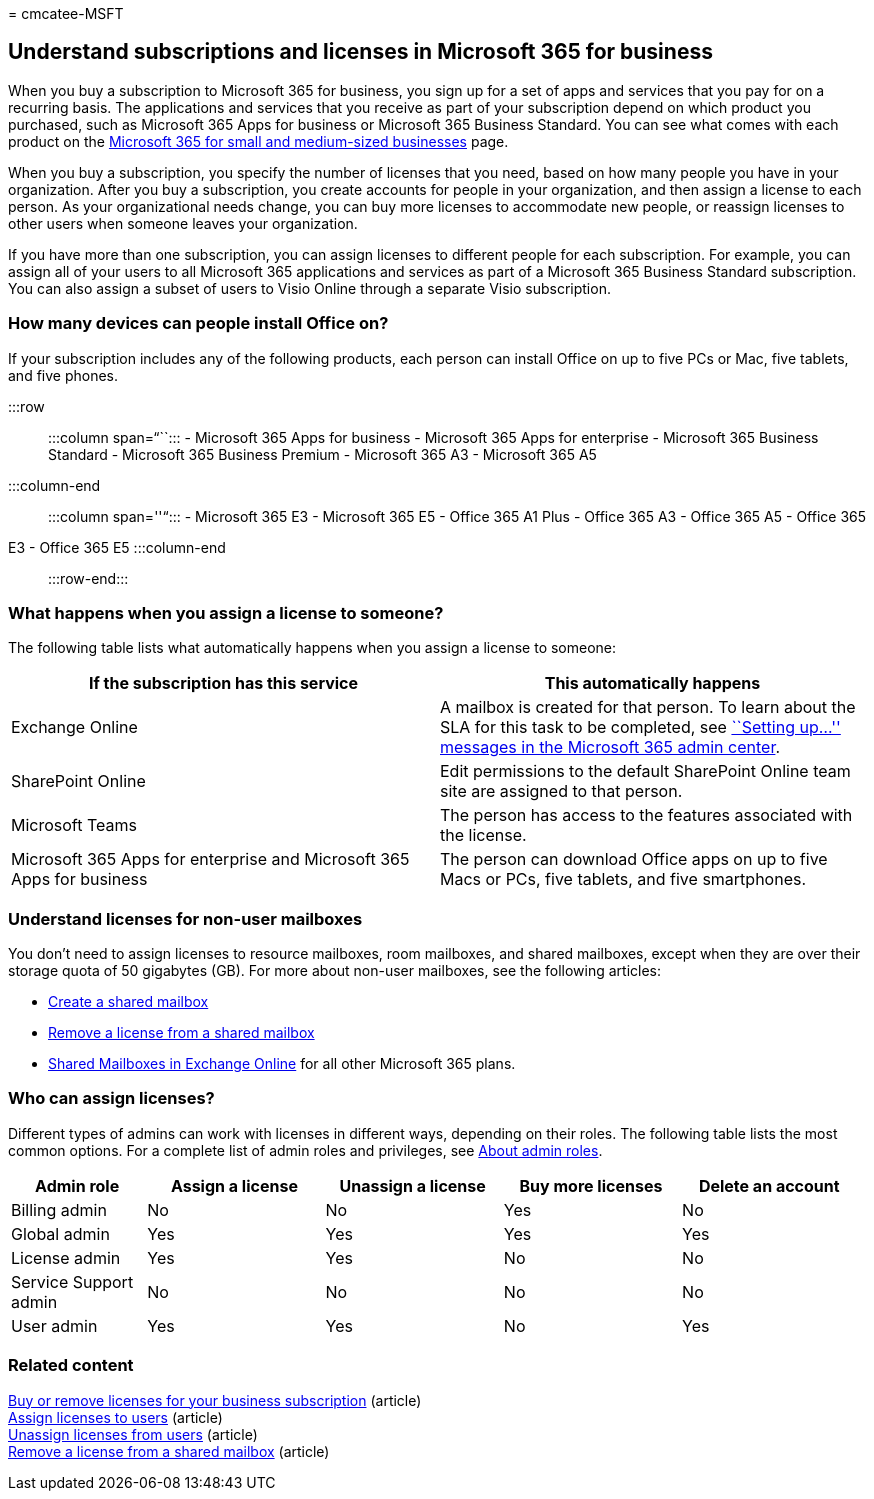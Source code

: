 = 
cmcatee-MSFT

== Understand subscriptions and licenses in Microsoft 365 for business

When you buy a subscription to Microsoft 365 for business, you sign up
for a set of apps and services that you pay for on a recurring basis.
The applications and services that you receive as part of your
subscription depend on which product you purchased, such as Microsoft
365 Apps for business or Microsoft 365 Business Standard. You can see
what comes with each product on the
https://www.microsoft.com/microsoft-365/business/compare-all-microsoft-365-business-products[Microsoft
365 for small and medium-sized businesses] page.

When you buy a subscription, you specify the number of licenses that you
need, based on how many people you have in your organization. After you
buy a subscription, you create accounts for people in your organization,
and then assign a license to each person. As your organizational needs
change, you can buy more licenses to accommodate new people, or reassign
licenses to other users when someone leaves your organization.

If you have more than one subscription, you can assign licenses to
different people for each subscription. For example, you can assign all
of your users to all Microsoft 365 applications and services as part of
a Microsoft 365 Business Standard subscription. You can also assign a
subset of users to Visio Online through a separate Visio subscription.

=== How many devices can people install Office on?

If your subscription includes any of the following products, each person
can install Office on up to five PCs or Mac, five tablets, and five
phones.

:::row::: :::column span=“``::: - Microsoft 365 Apps for business -
Microsoft 365 Apps for enterprise - Microsoft 365 Business Standard -
Microsoft 365 Business Premium - Microsoft 365 A3 - Microsoft 365 A5
:::column-end::: :::column span=''“::: - Microsoft 365 E3 - Microsoft
365 E5 - Office 365 A1 Plus - Office 365 A3 - Office 365 A5 - Office 365
E3 - Office 365 E5 :::column-end::: :::row-end:::

=== What happens when you assign a license to someone?

The following table lists what automatically happens when you assign a
license to someone:

[width="100%",cols="50%,50%",options="header",]
|===
|If the subscription has this service |This automatically happens
|Exchange Online |A mailbox is created for that person. To learn about
the SLA for this task to be completed, see
https://support.microsoft.com/help/2635238/setting-up-messages-in-the-office-365-admin-center[``Setting
up…'' messages in the Microsoft 365 admin center].

|SharePoint Online |Edit permissions to the default SharePoint Online
team site are assigned to that person.

|Microsoft Teams |The person has access to the features associated with
the license.

|Microsoft 365 Apps for enterprise and Microsoft 365 Apps for business
|The person can download Office apps on up to five Macs or PCs, five
tablets, and five smartphones.
|===

=== Understand licenses for non-user mailboxes

You don’t need to assign licenses to resource mailboxes, room mailboxes,
and shared mailboxes, except when they are over their storage quota of
50 gigabytes (GB). For more about non-user mailboxes, see the following
articles:

* link:../../admin/email/create-a-shared-mailbox.md[Create a shared
mailbox]
* link:../../admin/email/remove-license-from-shared-mailbox.md[Remove a
license from a shared mailbox]
* link:/exchange/collaboration-exo/shared-mailboxes[Shared Mailboxes in
Exchange Online] for all other Microsoft 365 plans.

=== Who can assign licenses?

Different types of admins can work with licenses in different ways,
depending on their roles. The following table lists the most common
options. For a complete list of admin roles and privileges, see
link:../../admin/add-users/about-admin-roles.md[About admin roles].

[width="99%",cols="16%,^21%,^21%,^21%,^21%",options="header",]
|===
|Admin role |Assign a license |Unassign a license |Buy more licenses
|Delete an account
|Billing admin |No |No |Yes |No

|Global admin |Yes |Yes |Yes |Yes

|License admin |Yes |Yes |No |No

|Service Support admin |No |No |No |No

|User admin |Yes |Yes |No |Yes
|===

=== Related content

link:buy-licenses.md[Buy or remove licenses for your business
subscription] (article) +
link:../../admin/manage/assign-licenses-to-users.md[Assign licenses to
users] (article) +
link:../../admin/manage/remove-licenses-from-users.md[Unassign licenses
from users] (article) +
link:../../admin/email/remove-license-from-shared-mailbox.md[Remove a
license from a shared mailbox] (article)
